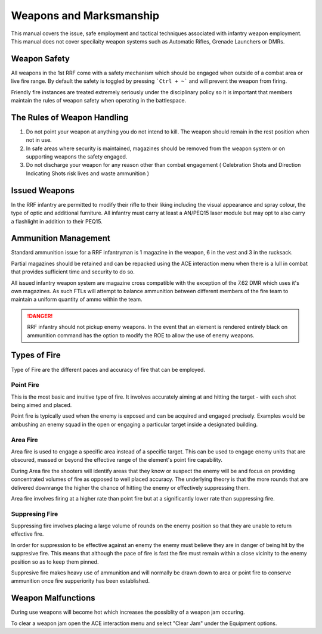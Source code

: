 Weapons and Marksmanship
=========================

This manual covers the issue, safe employment and tactical techniques associated with infantry weapon employment. This manual does not cover specilaity weapon systems such as Automatic Rifles, Grenade Launchers or DMRs.

Weapon Safety
--------------

All weapons in the 1st RRF come with a safety mechanism which should be engaged when outside of a combat area or live fire range. By default the safety is toggled by pressing ```Ctrl + ~``` and will prevent the weapon from firing.

Friendly fire instances are treated extremely seriously under the disciplinary policy so it is important that members maintain the rules of weapon safety when operating in the battlespace.

The Rules of Weapon Handling
------------------------------

1. Do not point your weapon at anything you do not intend to kill. The weapon should remain in the rest position when not in use.

2. In safe areas where security is maintained, magazines should be removed from the weapon system or on supporting weapons the safety engaged.

3. Do not discharge your weapon for any reason other than combat engagement ( Celebration Shots and Direction Indicating Shots risk lives and waste ammunition )

Issued Weapons
-----------------

In the RRF infantry are permitted to modify their rifle to their liking including the visual appearance and spray colour, the type of optic and additional furniture. All infantry must carry at least a AN/PEQ15 laser module but may opt to also carry a flashlight in addition to their PEQ15.

Ammunition Management
----------------------

Standard ammunition issue for a RRF infantryman is 1 magazine in the weapon, 6 in the vest and 3 in the rucksack.

Partial magazines should be retained and can be repacked using the ACE interaction menu when there is a lull in combat that provides sufficient time and security to do so.

All issued infantry weapon system are magazine cross compatible with the exception of the 7.62 DMR which uses it's own magazines. As such FTLs will attempt to balance ammunition between different members of the fire team to maintain a uniform quantity of ammo within the team.

.. danger:: RRF infantry should not pickup enemy weapons. In the event that an element is rendered entirely black on ammunition command has the option to modify the ROE to allow the use of enemy weapons.

Types of Fire
--------------

Type of Fire are the different paces and accuracy of fire that can be employed.

Point Fire
~~~~~~~~~~

This is the most basic and inuitive type of fire. It involves accurately aiming at and hitting the target - with each shot being aimed and placed. 

Point fire is typically used when the enemy is exposed and can be acquired and engaged precisely. Examples would be ambushing an enemy squad in the open or engaging a particular target inside a designated building.

Area Fire
~~~~~~~~~~

Area fire is used to engage a specific area instead of a specific target. This can be used to engage enemy units that are obscured, massed or beyond the effective range of the element's point fire capability.

During Area fire the shooters will identify areas that they know or suspect the enemy will be and focus on providing concentrated volumes of fire as opposed to well placed accuracy. The underlying theory is that the more rounds that are delivered downrange the higher the chance of hitting the enemy or effectively suppressing them.

Area fire involves firing at a higher rate than point fire but at a significantly lower rate than suppressing fire.

Suppresing Fire
~~~~~~~~~~~~~~~~

Suppressing fire involves placing a large volume of rounds on the enemy position so that they are unable to return effective fire. 

In order for suppression to be effective against an enemy the enemy must believe they are in danger of being hit by the suppresive fire. This means that although the pace of fire is fast the fire must remain within a close vicinity to the enemy position so as to keep them pinned.

Suppresive fire makes heavy use of ammunition and will normally be drawn down to area or point fire to conserve ammunition once fire supperiority has been established.

Weapon Malfunctions
--------------------

During use weapons will become hot which increases the possiblity of a weapon jam occuring.

To clear a weapon jam open the ACE interaction menu and select "Clear Jam" under the Equipment options.